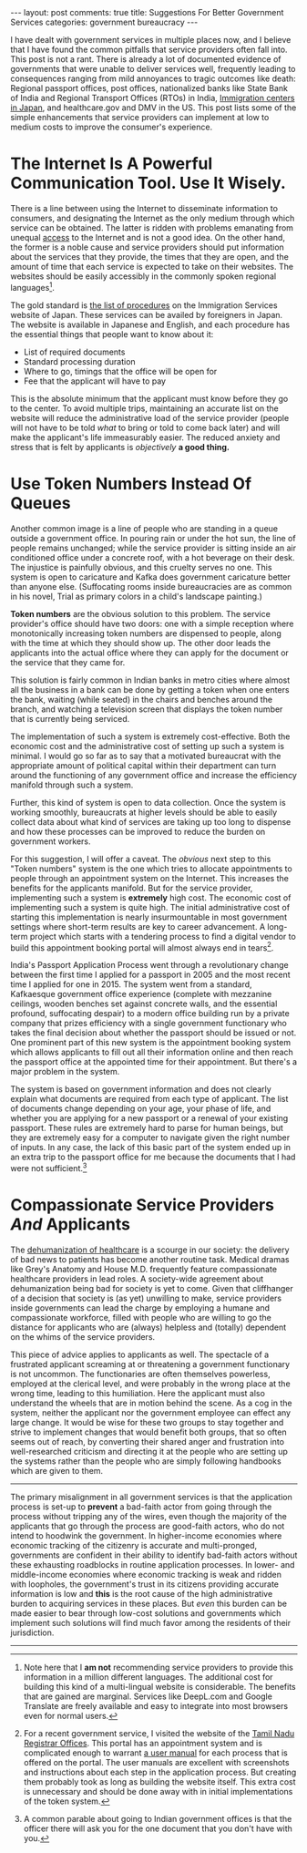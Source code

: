 #+OPTIONS: author:nil toc:nil ^:nil

#+begin_export html
---
layout: post
comments: true
title: Suggestions For Better Government Services
categories: government bureaucracy
---
#+end_export

I have dealt with government services in multiple places now, and I believe that I have found the
common pitfalls that service providers often fall into. This post is not a rant. There is already a
lot of documented evidence of governments that were unable to deliver services well, frequently
leading to consequences ranging from mild annoyances to tragic outcomes like death: Regional
passport offices, post offices, nationalized banks like State Bank of India and Regional Transport
Offices (RTOs) in India, [[https://english.kyodonews.net/news/2021/05/78b324eca065-family-of-dead-sri-lankan-woman-visit-japan-detention-facility.html][Immigration centers in Japan]], and healthcare.gov and DMV in the US. This
post lists some of the simple enhancements that service providers can implement at low to medium
costs to improve the consumer's experience.

#+begin_export html
<!--more-->
#+end_export

* The Internet Is A Powerful Communication Tool. Use It Wisely.

There is a line between using the Internet to disseminate information to consumers, and designating
the Internet as the only medium through which service can be obtained. The latter is ridden with
problems emanating from unequal [[http://localhost:4000/democracy/governments/2021/06/28/access-and-governance/][access]] to the Internet and is not a good idea. On the other
hand, the former is a noble cause and service providers should put information about the services
that they provide, the times that they are open, and the amount of time that each service is
expected to take on their websites. The websites should be easily accessibly in the commonly spoken
regional languages[fn:1].

The gold standard is [[https://www.isa.go.jp/en/applications/procedures/index.html][the list of procedures]] on the Immigration Services website of Japan. These
services can be availed by foreigners in Japan. The website is available in Japanese and English,
and each procedure has the essential things that people want to know about it:

- List of required documents
- Standard processing duration
- Where to go, timings that the office will be open for
- Fee that the applicant will have to pay

This is the absolute minimum that the applicant must know before they go to the center. To avoid
multiple trips, maintaining an accurate list on the website will reduce the administrative load of
the service provider (people will not have to be told /what/ to bring or told to come back later)
and will make the applicant's life immeasurably easier. The reduced anxiety and stress that is felt
by applicants is /objectively/ *a good thing.*

* Use Token Numbers Instead Of Queues

Another common image is a line of people who are standing in a queue outside a government office. In
pouring rain or under the hot sun, the line of people remains unchanged; while the service provider
is sitting inside an air conditioned office under a concrete roof, with a hot beverage on their
desk. The injustice is painfully obvious, and this cruelty serves no one. This system is open to
caricature and Kafka does government caricature better than anyone else. (Suffocating rooms inside
bureaucracies are as common in his novel, Trial as primary colors in a child's landscape painting.)

*Token numbers* are the obvious solution to this problem. The service provider's office should have
two doors: one with a simple reception where monotonically increasing token numbers are dispensed to
people, along with the time at which they should show up. The other door leads the applicants into
the actual office where they can apply for the document or the service that they came for.

This solution is fairly common in Indian banks in metro cities where almost all the business in a
bank can be done by getting a token when one enters the bank, waiting (while seated) in the chairs and
benches around the branch, and watching a television screen that displays the token number that is
currently being serviced.

The implementation of such a system is extremely cost-effective. Both the economic cost and the
administrative cost of setting up such a system is minimal. I would go so far as to say that a
motivated bureaucrat with the appropriate amount of political capital within their department can
turn around the functioning of any government office and increase the efficiency manifold through
such a system.

Further, this kind of system is open to data collection. Once the system is working smoothly,
bureaucrats at higher levels should be able to easily collect data about what kind of services are
taking up too long to dispense and how these processes can be improved to reduce the burden on
government workers.

For this suggestion, I will offer a caveat. The /obvious/ next step to this "Token numbers" system
is the one which tries to allocate appointments to people through an appointment system on the
Internet. This increases the benefits for the applicants manifold. But for the service provider,
implementing such a system is *extremely* high cost. The economic cost of implementing such a system
is quite high. The initial administrative cost of starting this implementation is nearly
insurmountable in most government settings where short-term results are key to career advancement. A
long-term project which starts with a tendering process to find a digital vendor to build this
appointment booking portal will almost always end in tears[fn:3].

India's Passport Application Process went through a revolutionary change between the first time I
applied for a passport in 2005 and the most recent time I applied for one in 2015. The system went
from a standard, Kafkaesque government office experience (complete with mezzanine ceilings, wooden
benches set against concrete walls, and the essential profound, suffocating despair) to a modern
office building run by a private company that prizes efficiency with a single government functionary
who takes the final decision about whether the passport should be issued or not. One prominent
part of this new system is the appointment booking system which allows applicants to fill out all
their information online and then reach the passport office at the appointed time for their
appointment. But there's a major problem in the system.

The system is based on government information and does not clearly explain what documents are
required from each type of applicant. The list of documents change depending on your age, your phase
of life, and whether you are applying for a new passport or a renewal of your existing
passport. These rules are extremely hard to parse for human beings, but they are extremely easy for
a computer to navigate given the right number of inputs. In any case, the lack of this basic part of
the system ended up in an extra trip to the passport office for me because the documents that I had
were not sufficient.[fn:2]

* Compassionate Service Providers /And/ Applicants

The [[https://www.youtube.com/watch?v=z9edjiHjG94][dehumanization of healthcare]] is a scourge in our society: the delivery of bad news to patients
has become another routine task. Medical dramas like Grey's Anatomy and House M.D. frequently
feature compassionate healthcare providers in lead roles. A society-wide agreement about
dehumanization being bad for society is yet to come. Given that cliffhanger of a decision that
society is (as yet) unwilling to make, service providers inside governments can lead the charge by
employing a humane and compassionate workforce, filled with people who are willing to go the
distance for applicants who are (always) helpless and (totally) dependent on the whims of the
service providers.

This piece of advice applies to applicants as well. The spectacle of a frustrated applicant
screaming at or threatening a government functionary is not uncommon. The functionaries are often
themselves powerless, employed at the clerical level, and were probably in the wrong place at the
wrong time, leading to this humiliation. Here the applicant must also understand the wheels that are
in motion behind the scene. As a cog in the system, neither the applicant nor the government
employee can effect any large change. It would be wise for these two groups to stay together and
strive to implement changes that would benefit both groups, that so often seems out of reach, by
converting their shared anger and frustration into well-researched criticism and directing it at the
people who are setting up the systems rather than the people who are simply following handbooks
which are given to them.

-----

The primary misalignment in all government services is that the application process is set-up to
*prevent* a bad-faith actor from going through the process without tripping any of the wires, even
though the majority of the applicants that go through the process are good-faith actors, who do not
intend to hoodwink the government. In higher-income economies where economic tracking of the
citizenry is accurate and multi-pronged, governments are confident in their ability to identify
bad-faith actors without these exhausting roadblocks in routine application processes. In lower- and
middle-income economies where economic tracking is weak and ridden with loopholes, the government's
trust in its citizens providing accurate information is low and *this* is the root cause of the high
administrative burden to acquiring services in these places. But /even/ this burden can be made
easier to bear through low-cost solutions and governments which implement such solutions will find
much favor among the residents of their jurisdiction.

-----

[fn:1] Note here that I *am not* recommending service providers to provide this information in a
million different languages. The additional cost for building this kind of a multi-lingual website
is considerable. The benefits that are gained are marginal. Services like DeepL.com and Google
Translate are freely available and easy to integrate into most browsers even for normal users.

[fn:2] A common parable about going to Indian government offices is that the officer there will ask you
for the one document that you don't have with you.

[fn:3] For a recent government service, I visited the website of the [[https://tnreginet.gov.in][Tamil Nadu Registrar
Offices]]. This portal has an appointment system and is complicated enough to warrant [[https://tnreginet.gov.in/portal/webHP?requestType=ApplicationRH&actionVal=homePage&screenId=114&UserLocaleID=en&_csrf=cb3169ad-4875-4a66-90fb-958ceb2c8d95][a user manual]]
for each process that is offered on the portal. The user manuals are excellent with screenshots and
instructions about each step in the application process. But creating them probably took as long as
building the website itself. This extra cost is unnecessary and should be done away with in initial
implementations of the token system.

